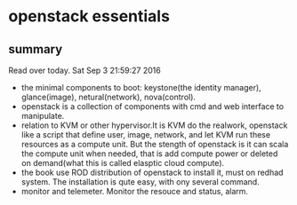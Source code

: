 * openstack essentials
** summary
   Read over today. Sat Sep  3 21:59:27 2016

   - the minimal components to boot: keystone(the identity manager), glance(image), netural(network), nova(control).
   - openstack is a collection of components with cmd and web interface to manipulate.
   - relation to KVM or other hypervisor.It is KVM do the realwork, openstack like a script that define user, image, network, and let KVM run these resources as a compute unit. But the stength of openstack is it can scala the compute unit when needed, that is add compute power or deleted on demand(what this is called elasptic cloud compute).
   - the book use ROD distribution of openstack to install it, must on redhad system. The installation is qute easy, with ony several command.
   - monitor and telemeter. Monitor the resouce and status, alarm.